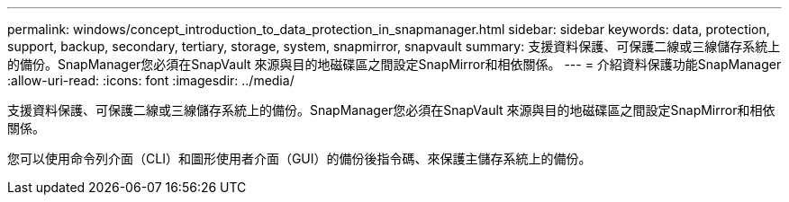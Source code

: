 ---
permalink: windows/concept_introduction_to_data_protection_in_snapmanager.html 
sidebar: sidebar 
keywords: data, protection, support, backup, secondary, tertiary, storage, system, snapmirror, snapvault 
summary: 支援資料保護、可保護二線或三線儲存系統上的備份。SnapManager您必須在SnapVault 來源與目的地磁碟區之間設定SnapMirror和相依關係。 
---
= 介紹資料保護功能SnapManager
:allow-uri-read: 
:icons: font
:imagesdir: ../media/


[role="lead"]
支援資料保護、可保護二線或三線儲存系統上的備份。SnapManager您必須在SnapVault 來源與目的地磁碟區之間設定SnapMirror和相依關係。

您可以使用命令列介面（CLI）和圖形使用者介面（GUI）的備份後指令碼、來保護主儲存系統上的備份。
